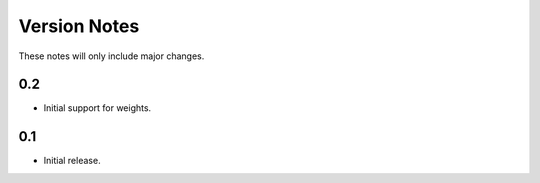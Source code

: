 Version Notes
=============

These notes will only include major changes.


0.2
---

- Initial support for weights.


0.1
---

- Initial release.
